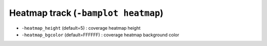 Heatmap track (``-bamplot heatmap``)
====================================


* ``-heatmap_height`` (default=5) : coverage heatmap height
* ``-heatmap_bgcolor`` (default=FFFFFF) : coverage heatmap background color
